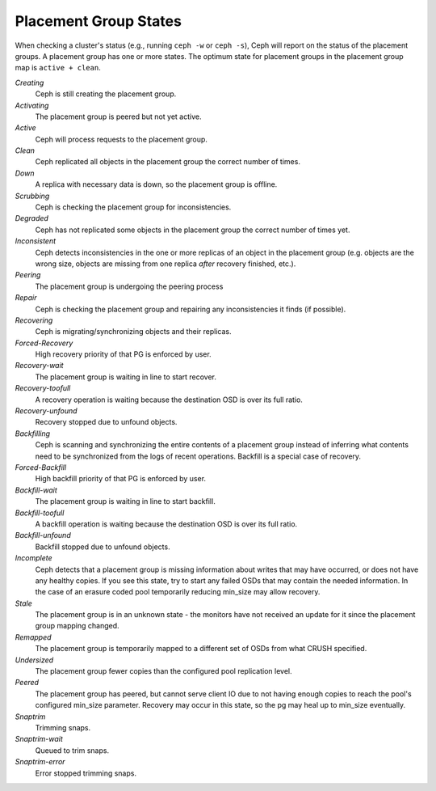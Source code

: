 ========================
 Placement Group States
========================

When checking a cluster's status (e.g., running ``ceph -w`` or ``ceph -s``), 
Ceph will report on the status of the placement groups. A placement group has 
one or more states. The optimum state for placement groups in the placement group
map is ``active + clean``. 

*Creating*
  Ceph is still creating the placement group.

*Activating*
  The placement group is peered but not yet active.

*Active*
  Ceph will process requests to the placement group.

*Clean*
  Ceph replicated all objects in the placement group the correct number of times.

*Down*
  A replica with necessary data is down, so the placement group is offline.

*Scrubbing*
  Ceph is checking the placement group for inconsistencies.

*Degraded*
  Ceph has not replicated some objects in the placement group the correct number of times yet.

*Inconsistent*
  Ceph detects inconsistencies in the one or more replicas of an object in the placement group
  (e.g. objects are the wrong size, objects are missing from one replica *after* recovery finished, etc.).

*Peering*
  The placement group is undergoing the peering process

*Repair*
  Ceph is checking the placement group and repairing any inconsistencies it finds (if possible).

*Recovering*
  Ceph is migrating/synchronizing objects and their replicas.

*Forced-Recovery*
  High recovery priority of that PG is enforced by user.

*Recovery-wait*
  The placement group is waiting in line to start recover.

*Recovery-toofull*
  A recovery operation is waiting because the destination OSD is over its
  full ratio.

*Recovery-unfound*
  Recovery stopped due to unfound objects.

*Backfilling*
  Ceph is scanning and synchronizing the entire contents of a placement group
  instead of inferring what contents need to be synchronized from the logs of
  recent operations. Backfill is a special case of recovery.

*Forced-Backfill*
  High backfill priority of that PG is enforced by user.

*Backfill-wait*
  The placement group is waiting in line to start backfill.

*Backfill-toofull*
  A backfill operation is waiting because the destination OSD is over its
  full ratio.

*Backfill-unfound*
  Backfill stopped due to unfound objects.

*Incomplete*
  Ceph detects that a placement group is missing information about
  writes that may have occurred, or does not have any healthy
  copies. If you see this state, try to start any failed OSDs that may
  contain the needed information. In the case of an erasure coded pool
  temporarily reducing min_size may allow recovery.

*Stale*
  The placement group is in an unknown state - the monitors have not received
  an update for it since the placement group mapping changed.

*Remapped*
  The placement group is temporarily mapped to a different set of OSDs from what
  CRUSH specified.

*Undersized*
  The placement group fewer copies than the configured pool replication level.

*Peered*
  The placement group has peered, but cannot serve client IO due to not having
  enough copies to reach the pool's configured min_size parameter.  Recovery
  may occur in this state, so the pg may heal up to min_size eventually.

*Snaptrim*
  Trimming snaps.

*Snaptrim-wait*
  Queued to trim snaps.

*Snaptrim-error*
  Error stopped trimming snaps.
